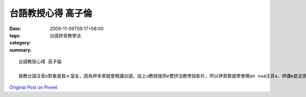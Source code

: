 台語教授心得 高子倫
############################

:date: 2009-11-09T09:17+08:00
:tags: 
:category: 台語拼音教學法
:summary: 


:: 

  台語教授心得 高子倫

  我教台語注音e對象是我ｅ室友，因為伊本來就會曉講台語，加上u教授提供e雙拼法教學投影片，所以伊真緊就學會曉an nua注音a，伊講m是足困難，只是一寡專有名詞無聽過nia nia(親像台語五調有高平調、中平調、低降調、高降調、降升調)，教完了後，伊講印象siong深ｅ是台語船gah長尾C，這款用圖形幫助記憶e方法 使原本有一點仔困難ｅmih giann變gah卡較簡單a，只是會du著一個問題，因為zu se han咱學台語攏bhor親像學國語仝款有注音e幫助，攏是聽大人de講才慢慢學起來ｅ，所以聽錯就念錯a，雖然聽起來有一點仔bho仝，大家ma是聽u我deh講什麼，所以以前無感覺有什麼問題，但是使用台語輸入法e時陣，若是音念錯就注錯音a，zit點ai改過來，另外，ghun nng個 long gam gak台語輸入法zin ho sng！



`Original Post on Pixnet <http://daiqi007.pixnet.net/blog/post/29739842>`_
